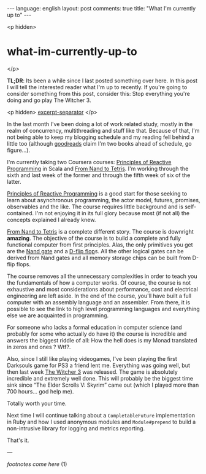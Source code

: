 #+OPTIONS: -*- eval: (org-jekyll-mode); eval: (writegood-mode) -*-
#+AUTHOR: Renan Ranelli (renanranelli@gmail.com)
#+OPTIONS: toc:nil n:3
#+STARTUP: oddeven
#+STARTUP: hidestars
#+BEGIN_HTML
---
language: english
layout: post
comments: true
title: "What I'm currently up to"
---
#+END_HTML

<p hidden>
* what-im-currently-up-to
</p>

  *TL;DR*: Its been a while since I last posted something over here. In this
  post I will tell the interested reader what I'm up to recently. If you're
  going to consider something from this post, consider this: Stop everything
  you're doing and go play The Witcher 3.

  <p hidden> _excerpt-separator_ </p>

  In the last month I've been doing a lot of work related study, mostly in the
  realm of concurrency, multithreading and stuff like that. Because of that, I'm
  not being able to keep my blogging schedule and my reading fell behind a
  little too (although [[https://www.goodreads.com/challenges/3082-2015-reading-challenge][goodreads]] claim I'm two books ahead of schedule, go
  figure...).

  I'm currently taking two Coursera courses: [[https://www.coursera.org/course/reactive][Principles of Reactive Programming]]
  in Scala and [[https://www.coursera.org/course/nand2tetris1][From Nand to Tetris]]. I'm working through the sixth and last week
  of the former and through the fifth week of six of the latter.

  [[https://www.coursera.org/course/reactive][Principles of Reactive Programming]] is a good start for those seeking to learn
  about asynchronous programming, the actor model, futures, promises,
  observables and the like. The course requires little background and is
  self-contained. I'm not enjoying it in its full glory because most (if not
  all) the concepts explained I already knew.

  [[https://www.coursera.org/course/nand2tetris1][From Nand to Tetris]] is a complete different story. The course is downright
  *amazing*. The objective of the course is to build a complete and fully
  functional computer from first principles. Alas, the only primitives you get
  are the [[http://en.wikipedia.org/wiki/NAND_gate][Nand gate]] and a [[http://en.wikipedia.org/wiki/Flip-flop_%2528electronics%2529][D-flip flop]]s. All the other logical gates can be
  derived from Nand gates and all memory storage chips can be built from D-flip
  flops.

  The course removes all the unnecessary complexities in order to teach you the
  fundamentals of how a computer works. Of course, the course is not exhaustive
  and most considerations about performance, cost and electrical engineering are
  left aside. In the end of the course, you'll have built a full computer with
  an assembly language and an assembler. From there, it is possible to see the
  link to high level programming languages and everything else we are acquainted
  in programming.

  For someone who lacks a formal education in computer science (and probably for
  some who actually do have it) the course is incredible and answers the biggest
  riddle of all: How the hell does is my Monad translated in zeros and ones ?
  Wtf?.

  Also, since I still like playing videogames, I've been playing the first
  Darksouls game for PS3 a friend lent me. Everything was going well, but then
  last week [[http://www.pcgamer.com/the-witcher-3-wild-hunt-launch-cinematic-is-here/][The Witcher 3]] was released. The game is absolutely incredible and
  extremely well done. This will probably be the biggest time sink since “The
  Elder Scrolls V: Skyrim” came out (which I played more than 700 hours... god
  help me).

  Totally worth your time.

  Next time I will continue talking about a =CompletableFuture= implementation
  in Ruby and how I used anonymous modules and =Module#prepend= to build a
  non-intrusive library for logging and metrics reporting.

  That's it.

  ---

  /footnotes come here/ (1)

